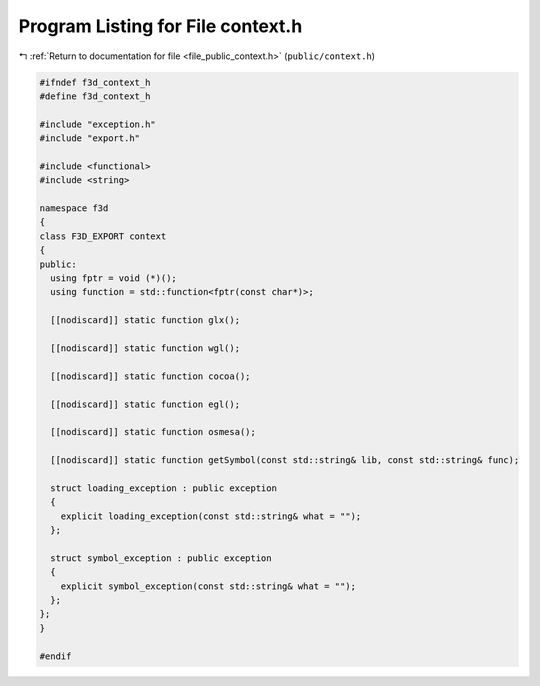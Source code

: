 
.. _program_listing_file_public_context.h:

Program Listing for File context.h
==================================

|exhale_lsh| :ref:`Return to documentation for file <file_public_context.h>` (``public/context.h``)

.. |exhale_lsh| unicode:: U+021B0 .. UPWARDS ARROW WITH TIP LEFTWARDS

.. code-block:: cpp

   #ifndef f3d_context_h
   #define f3d_context_h
   
   #include "exception.h"
   #include "export.h"
   
   #include <functional>
   #include <string>
   
   namespace f3d
   {
   class F3D_EXPORT context
   {
   public:
     using fptr = void (*)();
     using function = std::function<fptr(const char*)>;
   
     [[nodiscard]] static function glx();
   
     [[nodiscard]] static function wgl();
   
     [[nodiscard]] static function cocoa();
   
     [[nodiscard]] static function egl();
   
     [[nodiscard]] static function osmesa();
   
     [[nodiscard]] static function getSymbol(const std::string& lib, const std::string& func);
   
     struct loading_exception : public exception
     {
       explicit loading_exception(const std::string& what = "");
     };
   
     struct symbol_exception : public exception
     {
       explicit symbol_exception(const std::string& what = "");
     };
   };
   }
   
   #endif
